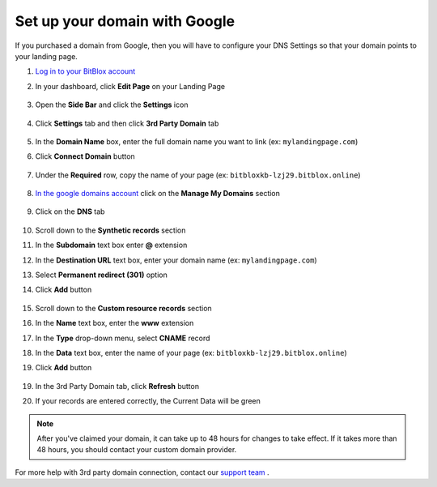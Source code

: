 =====================
Set up your domain with Google
=====================



If you purchased a domain from Google, then you will have to configure your DNS Settings so that your domain points to your landing page.

		
.. contents::
    :local:
    :backlinks: top

	

	
1. `Log in to your BitBlox account <https://www.bitblox.me/welcome//>`__ 	
2. In your dashboard, click **Edit Page** on your Landing Page

    .. class:: screenshot

		|edit-my-landing-page-bitblox|
	
	
3. Open the **Side Bar** and click the **Settings** icon


	.. class:: screenshot

		|click-settings-bitblox|

		
4. Click **Settings** tab and then click **3rd Party Domain** tab

		
	.. class:: screenshot

		|click-3rd-party-domain-bitblox|


5. In the **Domain Name** box, enter the full domain name you want to link (ex: ``mylandingpage.com``)
6. Click **Connect Domain** button		
		
		
    .. class:: screenshot

		|click-connect-domain-bitblox|	
		
7. Under the **Required** row, copy the name of your page (ex: ``bitbloxkb-lzj29.bitblox.online``)	
		
			
		
    .. class:: screenshot

		|copy-bitblox-page-name|	

	
8. `In the google domains account <https://domains.google/>`__  click on the **Manage My Domains** section

	.. class:: screenshot

		|google-manage-my-domain|


	

9. Click on the **DNS** tab 

	.. class:: screenshot

		|google-click-dns|


10. Scroll down to the **Synthetic records** section
11. In the **Subdomain** text box enter **@** extension
12. In the **Destination URL** text box, enter your domain name (ex: ``mylandingpage.com``)
13. Select **Permanent redirect (301)** option
14. Click **Add** button

	.. class:: screenshot

		|google-click-add-synthetic-records|

15. Scroll down to the **Custom resource records** section
16. In the **Name** text box, enter the **www** extension
17. In the **Type** drop-down menu, select **CNAME** record
18. In the **Data** text box, enter the name of your page (ex: ``bitbloxkb-lzj29.bitblox.online``) 
19. Click **Add** button	
	
	.. class:: screenshot

		|google-click-add-custom-resource|


19. In the 3rd Party Domain tab, click **Refresh** button 


.. class:: screenshot

		|click-refresh-bitblox|


		
20. If your records are entered correctly, the Current Data will be green


.. class:: screenshot

		|bitblox-green|


		.. note::

			After you've claimed your domain, it can take up to 48 hours for changes to take effect. If it takes more than 48 hours, you should contact your custom domain provider.
		



For more help with 3rd party domain connection,  contact our `support team <https://www.bitblox.me/support>`__ . 




.. |edit-my-landing-page-bitblox| image:: _images/edit-my-landing-page-bitblox.jpg
.. |click-settings-bitblox| image:: _images/click-settings-bitblox.jpg
.. |click-3rd-party-domain-bitblox| image:: _images/click-3rd-party-domain-bitblox.jpg
.. |click-connect-domain-bitblox| image:: _images/click-connect-domain-bitblox.jpg
.. |copy-bitblox-page-name| image:: _images/copy-bitblox-page-name.jpg


.. |google-manage-my-domain| image:: _images/google-manage-my-domain.jpg
.. |click-manage-domain-1and1| image:: _images/click-manage-domain-1and1.jpg


.. |google-click-dns| image:: _images/google-click-dns.jpg
.. |google-click-add-synthetic-records| image:: _images/google-click-add-synthetic-records.jpg
.. |google-click-add-custom-resource| image:: _images/google-click-add-custom-resource.jpg


.. |click-refresh-bitblox| image:: _images/click-refresh-bitblox.jpg
.. |bitblox-green| image:: _images/bitblox-green.jpg
